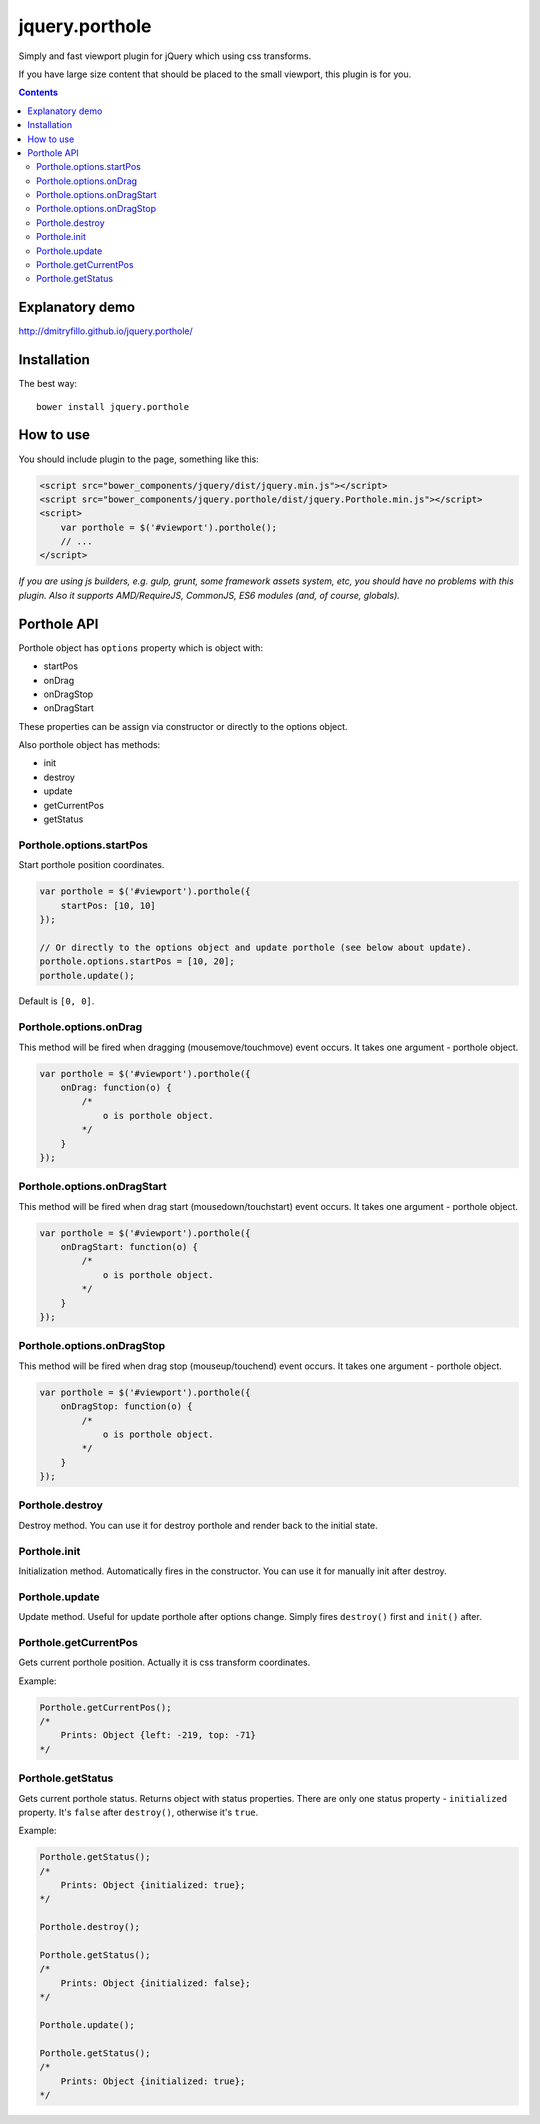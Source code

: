 ===============
jquery.porthole
===============

Simply and fast viewport plugin for jQuery which using css transforms.

If you have large size content that should be placed to the small viewport,
this plugin is for you.

.. contents::

Explanatory demo
================

http://dmitryfillo.github.io/jquery.porthole/

Installation
============

The best way::

    bower install jquery.porthole

How to use
==========

You should include plugin to the page, something like this:

.. code:: html

    <script src="bower_components/jquery/dist/jquery.min.js"></script>
    <script src="bower_components/jquery.porthole/dist/jquery.Porthole.min.js"></script>
    <script>
        var porthole = $('#viewport').porthole();
        // ...
    </script>

*If you are using js builders, e.g. gulp, grunt, some framework assets system, etc,
you should have no problems with this plugin. Also it supports AMD/RequireJS, CommonJS, ES6 modules
(and, of course, globals).*

Porthole API
============

Porthole object has ``options`` property which is object with:

+ startPos
+ onDrag
+ onDragStop
+ onDragStart

These properties can be assign via constructor or directly to the options object.

Also porthole object has methods:

+ init
+ destroy
+ update
+ getCurrentPos
+ getStatus

Porthole.options.startPos
-------------------------

Start porthole position coordinates.

.. code:: javascript

    var porthole = $('#viewport').porthole({
        startPos: [10, 10]
    });

    // Or directly to the options object and update porthole (see below about update).
    porthole.options.startPos = [10, 20];
    porthole.update();

Default is ``[0, 0]``.

Porthole.options.onDrag
-----------------------

This method will be fired when dragging (mousemove/touchmove) event occurs.
It takes one argument - porthole object.

.. code:: javascript

    var porthole = $('#viewport').porthole({
        onDrag: function(o) {
            /* 
                o is porthole object.
            */ 
        }
    });

Porthole.options.onDragStart
----------------------------

This method will be fired when drag start (mousedown/touchstart) event occurs.
It takes one argument - porthole object.

.. code:: javascript

    var porthole = $('#viewport').porthole({
        onDragStart: function(o) {
            /* 
                o is porthole object.
            */ 
        }
    });

Porthole.options.onDragStop
---------------------------

This method will be fired when drag stop (mouseup/touchend) event occurs.
It takes one argument - porthole object.

.. code:: javascript

    var porthole = $('#viewport').porthole({
        onDragStop: function(o) {
            /* 
                o is porthole object.
            */ 
        }
    });

Porthole.destroy
----------------

Destroy method. You can use it for destroy porthole and render back to the initial state.

Porthole.init
-------------

Initialization method. Automatically fires in the constructor. You can use it for
manually init after destroy.

Porthole.update
---------------

Update method. Useful for update porthole after options change. Simply fires
``destroy()`` first and ``init()`` after.

Porthole.getCurrentPos
----------------------

Gets current porthole position. Actually it is css transform coordinates.

Example:

.. code:: javascript

    Porthole.getCurrentPos();
    /*
        Prints: Object {left: -219, top: -71}
    */

Porthole.getStatus
------------------

Gets current porthole status. Returns object with status properties. There are
only one status property - ``initialized`` property. It's ``false`` after ``destroy()``, otherwise
it's ``true``.

Example:

.. code:: javascript

    Porthole.getStatus();
    /*
        Prints: Object {initialized: true};
    */

    Porthole.destroy();

    Porthole.getStatus();
    /*
        Prints: Object {initialized: false};
    */

    Porthole.update();

    Porthole.getStatus();
    /*
        Prints: Object {initialized: true};
    */

